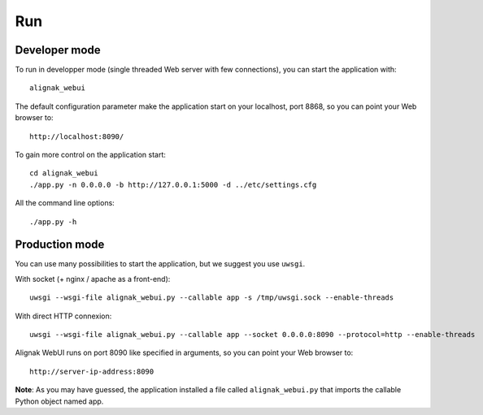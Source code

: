 .. _run:

Run
===

Developer mode
--------------

To run in developper mode (single threaded Web server with few connections), you can start the application with::

    alignak_webui

The default configuration parameter make the application start on your localhost, port 8868, so you can point your Web browser to::

    http://localhost:8090/


To gain more control on the application start::

    cd alignak_webui
    ./app.py -n 0.0.0.0 -b http://127.0.0.1:5000 -d ../etc/settings.cfg

All the command line options::

    ./app.py -h


Production mode
---------------

You can use many possibilities to start the application, but we suggest you use ``uwsgi``.

With socket (+ nginx / apache as a front-end)::

   uwsgi --wsgi-file alignak_webui.py --callable app -s /tmp/uwsgi.sock --enable-threads

With direct HTTP connexion::

   uwsgi --wsgi-file alignak_webui.py --callable app --socket 0.0.0.0:8090 --protocol=http --enable-threads

Alignak WebUI runs on port 8090 like specified in arguments, so you can point your Web browser to::

    http://server-ip-address:8090

**Note**: As you may have guessed, the application installed a file called ``alignak_webui.py`` that imports the callable Python object named app.
